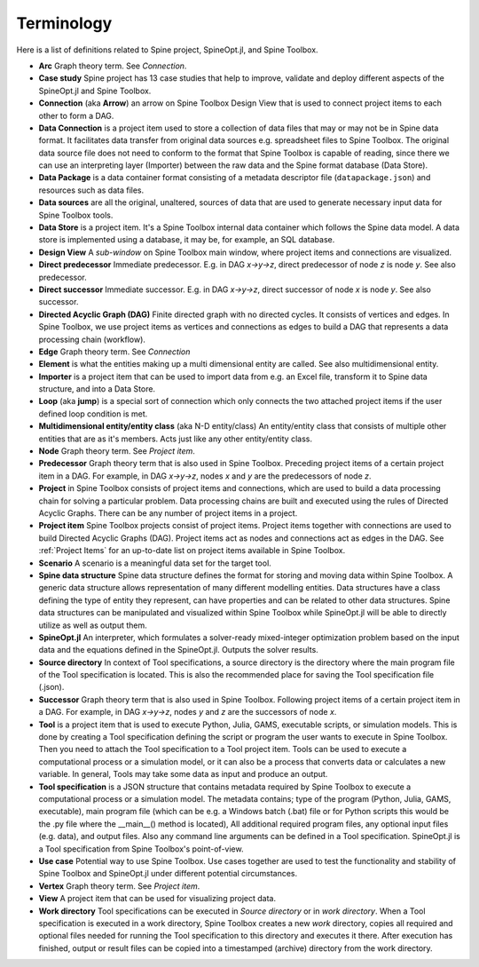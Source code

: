.. Terminology section.
   Created: 31.8.2018

.. _Terminology:

***********
Terminology
***********

Here is a list of definitions related to Spine project, SpineOpt.jl, and Spine Toolbox.

- **Arc** Graph theory term. See *Connection*.
- **Case study** Spine project has 13 case studies that help to improve, validate and deploy
  different aspects of the SpineOpt.jl and Spine Toolbox.
- **Connection** (aka **Arrow**) an arrow on Spine Toolbox Design View that is used to connect project items
  to each other to form a DAG.
- **Data Connection** is a project item used to store a collection of data files that may or may not
  be in Spine data format. It facilitates data transfer from original data sources e.g. spreadsheet
  files to Spine Toolbox. The original data source file does not need to conform to the format that
  Spine Toolbox is capable of reading, since there we can use an interpreting layer (Importer) between
  the raw data and the Spine format database (Data Store).
- **Data Package** is a data container format consisting of a metadata descriptor file
  (``datapackage.json``) and resources such as data files.
- **Data sources** are all the original, unaltered, sources of data that are used to generate
  necessary input data for Spine Toolbox tools.
- **Data Store** is a project item. It's a Spine Toolbox internal data container which follows the
  Spine data model. A data store is implemented using a database, it may be, for example, an SQL
  database.
- **Design View** A *sub-window* on Spine Toolbox main window, where project items and connections
  are visualized.
- **Direct predecessor** Immediate predecessor. E.g. in DAG *x->y->z*, direct predecessor of node *z* is
  node *y*. See also predecessor.
- **Direct successor** Immediate successor. E.g. in DAG *x->y->z*, direct successor of node *x* is
  node *y*. See also successor.
- **Directed Acyclic Graph (DAG)** Finite directed graph with no directed cycles. It consists of
  vertices and edges. In Spine Toolbox, we use project items as vertices and connections as edges to
  build a DAG that represents a data processing chain (workflow).
- **Edge** Graph theory term. See *Connection*
- **Element** is what the entities making up a multi dimensional entity are called. See also multidimensional
  entity.
- **Importer** is a project item that can be used to import data from e.g. an Excel file, transform it
  to Spine data structure, and into a Data Store.
- **Loop** (aka **jump**) is a special sort of connection which only connects the two attached project
  items if the user defined loop condition is met.
- **Multidimensional entity/entity class** (aka N-D entity/class) An entity/entity class that consists of multiple
  other entities that are as it's members. Acts just like any other entity/entity class.
- **Node** Graph theory term. See *Project item*.
- **Predecessor** Graph theory term that is also used in Spine Toolbox. Preceding project
  items of a certain project item in a DAG. For example, in DAG *x->y->z*, nodes *x* and *y* are
  the predecessors of node *z*.
- **Project** in Spine Toolbox consists of project items and connections, which are used to build
  a data processing chain for solving a particular problem. Data processing chains are built and
  executed using the rules of Directed Acyclic Graphs. There can be any number of project items in a
  project.
- **Project item** Spine Toolbox projects consist of project items. Project items together with
  connections are used to build Directed Acyclic Graphs (DAG). Project items act as nodes and
  connections act as edges in the DAG. See :ref:`Project Items` for an up-to-date list on project
  items available in Spine Toolbox.
- **Scenario** A scenario is a meaningful data set for the target tool.
- **Spine data structure** Spine data structure defines the format for storing and moving data within
  Spine Toolbox. A generic data structure allows representation of many different modelling entities.
  Data structures have a class defining the type of entity they represent, can have properties and can
  be related to other data structures. Spine data structures can be manipulated and visualized within
  Spine Toolbox while SpineOpt.jl will be able to directly utilize as well as output them.
- **SpineOpt.jl** An interpreter, which formulates a solver-ready mixed-integer optimization
  problem based on the input data and the equations defined in the SpineOpt.jl. Outputs the solver
  results.
- **Source directory** In context of Tool specifications, a source directory is the directory where
  the main program file of the Tool specification is located. This is also the recommended place for
  saving the Tool specification file (.json).
- **Successor** Graph theory term that is also used in Spine Toolbox. Following project items of a
  certain project item in a DAG. For example, in DAG *x->y->z*, nodes *y* and *z* are the successors
  of node *x*.
- **Tool** is a project item that is used to execute Python, Julia, GAMS, executable scripts,
  or simulation models. This is done by creating a Tool specification defining the script
  or program the user wants to execute in Spine Toolbox. Then you need to attach the Tool specification
  to a Tool project item. Tools can be used to execute a computational process or a simulation model,
  or it can also be a process that converts data or calculates a new variable. In general, Tools may
  take some data as input and produce an output.
- **Tool specification** is a JSON structure that contains metadata required by Spine Toolbox to
  execute a computational process or a simulation model. The metadata contains; type of the program
  (Python, Julia, GAMS, executable), main program file (which can be e.g. a Windows batch (.bat) file
  or for Python scripts this would be the .py file where the __main__() method is located), All
  additional required program files, any optional input files (e.g. data), and output files. Also any
  command line arguments can be defined in a Tool specification. SpineOpt.jl is a Tool specification
  from Spine Toolbox's point-of-view.
- **Use case** Potential way to use Spine Toolbox. Use cases together are used to test the
  functionality and stability of Spine Toolbox and SpineOpt.jl under different potential circumstances.
- **Vertex** Graph theory term. See *Project item*.
- **View** A project item that can be used for visualizing project data.
- **Work directory** Tool specifications can be executed in *Source directory* or in *work directory*.
  When a Tool specification is executed in a work directory, Spine Toolbox creates a new *work*
  directory, copies all required and optional files needed for running the Tool specification to this
  directory and executes it there. After execution has finished, output or result files can be copied
  into a timestamped (archive) directory from the work directory.
